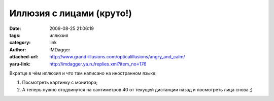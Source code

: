 Иллюзия с лицами (круто!)
=========================
:date: 2009-08-25 21:06:19
:tags: иллюзия
:category: link
:author: IMDagger
:attached-url: http://www.grand-illusions.com/opticalillusions/angry_and_calm/
:yaru-link: http://imdagger.ya.ru/replies.xml?item_no=176

Вкратце в чём иллюзия и что там написано на иностранном языке:

#. Посмотреть картинку с монитора;
#. А теперь нужно отодвинутся на сантиметров 40 от текущей дистанции
   назад и посмотреть лица снова ;)

